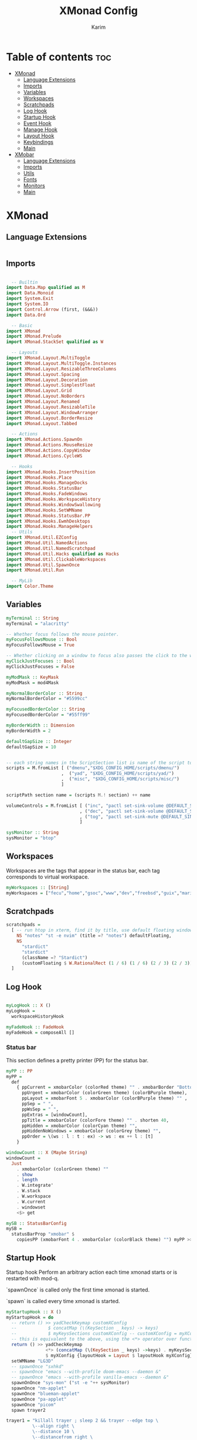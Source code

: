 #+title: XMonad Config
#+author: Karim
#+property: header-args :tangle src/xmonad.hs

* Table of contents :toc:
- [[#xmonad][XMonad]]
  - [[#language-extensions][Language Extensions]]
  - [[#imports][Imports]]
  - [[#variables][Variables]]
  - [[#workspaces][Workspaces]]
  - [[#scratchpads][Scratchpads]]
  - [[#log-hook][Log Hook]]
  - [[#startup-hook][Startup Hook]]
  - [[#event-hook][Event Hook]]
  - [[#manage-hook][Manage Hook]]
  - [[#layout-hook][Layout Hook]]
  - [[#keybindings][Keybindings]]
  - [[#main][Main]]
- [[#xmobar][XMobar]]
  - [[#language-extensions-1][Language Extensions]]
  - [[#imports-1][Imports]]
  - [[#utils][Utils]]
  - [[#fonts][Fonts]]
  - [[#monitors][Monitors]]
  - [[#main-1][Main]]

* XMonad
[[file:./xmonad.png]]

** Language Extensions
#+begin_src haskell

#+end_src

** Imports
#+begin_src haskell

  -- Builtin
import Data.Map qualified as M
import Data.Monoid
import System.Exit
import System.IO
import Control.Arrow (first, (&&&))
import Data.Ord

  -- Basic
import XMonad
import XMonad.Prelude
import XMonad.StackSet qualified as W

  -- Layouts
import XMonad.Layout.MultiToggle
import XMonad.Layout.MultiToggle.Instances
import XMonad.Layout.ResizableThreeColumns
import XMonad.Layout.Spacing
import XMonad.Layout.Decoration
import XMonad.Layout.SimplestFloat
import XMonad.Layout.Grid
import XMonad.Layout.NoBorders
import XMonad.Layout.Renamed
import XMonad.Layout.ResizableTile
import XMonad.Layout.WindowArranger
import XMonad.Layout.BorderResize
import XMonad.Layout.Tabbed

  -- Actions
import XMonad.Actions.SpawnOn
import XMonad.Actions.MouseResize
import XMonad.Actions.CopyWindow
import XMonad.Actions.CycleWS

  -- Hooks
import XMonad.Hooks.InsertPosition
import XMonad.Hooks.Place
import XMonad.Hooks.ManageDocks
import XMonad.Hooks.StatusBar
import XMonad.Hooks.FadeWindows
import XMonad.Hooks.WorkspaceHistory
import XMonad.Hooks.WindowSwallowing
import XMonad.Hooks.SetWMName
import XMonad.Hooks.StatusBar.PP
import XMonad.Hooks.EwmhDesktops
import XMonad.Hooks.ManageHelpers
  -- Utils
import XMonad.Util.EZConfig
import XMonad.Util.NamedActions
import XMonad.Util.NamedScratchpad
import XMonad.Util.Hacks qualified as Hacks
import XMonad.Util.ClickableWorkspaces
import XMonad.Util.SpawnOnce
import XMonad.Util.Run

  -- MyLib
import Color.Theme
#+end_src


** Variables
#+begin_src haskell
myTerminal :: String
myTerminal = "alacritty"

-- Whether focus follows the mouse pointer.
myFocusFollowsMouse :: Bool
myFocusFollowsMouse = True

-- Whether clicking on a window to focus also passes the click to the window
myClickJustFocuses :: Bool
myClickJustFocuses = False

myModMask :: KeyMask
myModMask = mod4Mask

myNormalBorderColor :: String
myNormalBorderColor = "#5599cc"

myFocusedBorderColor :: String
myFocusedBorderColor = "#55ff99"

myBorderWidth :: Dimension
myBorderWidth = 2

defaultGapSize :: Integer
defaultGapSize = 10


-- each string names in the ScriptSection list is name of the script to be called for action
scripts = M.fromList [ ("dmenu","$XDG_CONFIG_HOME/scripts/dmenu/")
                     ,  ("yad", "$XDG_CONFIG_HOME/scripts/yad/")
                     ,  ("misc", "$XDG_CONFIG_HOME/scripts/misc/")
                     ]

scriptPath section name = (scripts M.! section) ++ name

volumeControls = M.fromList [ ("inc", "pactl set-sink-volume @DEFAULT_SINK@ +1000")
                            , ("dec", "pactl set-sink-volume @DEFAULT_SINK@ -1000")
                            , ("tog", "pactl set-sink-mute @DEFAULT_SINK@ toggle")
                            ]

sysMonitor :: String
sysMonitor = "btop"
#+end_src


** Workspaces
Workspaces are the tags that appear in the status bar, each tag corresponds to virtual workspace.
#+begin_src haskell
myWorkspaces :: [String]
myWorkspaces = ["fecu","home","gsoc","www","dev","freebsd","guix","mariadb","sys-mon"] --map show [1..9::Int]

#+end_src


** Scratchpads
#+begin_src haskell
scratchpads =
  [ -- run htop in xterm, find it by title, use default floating window placement
    NS "notes" "st -e nvim" (title =? "notes") defaultFloating,
    NS
      "stardict"
      "stardict"
      (className =? "Stardict")
      (customFloating $ W.RationalRect (1 / 6) (1 / 6) (2 / 3) (2 / 3))
  ]

#+end_src


** Log Hook
#+begin_src haskell

myLogHook :: X ()
myLogHook =
  workspaceHistoryHook

myFadeHook :: FadeHook
myFadeHook = composeAll []

#+end_src

*** Status bar
This section defines a pretty printer (PP) for the status bar.

#+begin_src haskell
myPP :: PP
myPP =
  def
    { ppCurrent = xmobarColor (colorRed theme) "" . xmobarBorder "Bottom" (colorRed theme) 0  ,
      ppUrgent = xmobarColor (colorGreen theme) (colorBPurple theme),
      ppLayout = xmobarFont 5 . xmobarColor (colorBPurple theme) "" ,
      ppSep = " ",
      ppWsSep = " ",
      ppExtras = [windowCount],
      ppTitle = xmobarColor (colorFore theme) "" . shorten 40,
      ppHidden = xmobarColor (colorCyan theme) "",
      ppHiddenNoWindows = xmobarColor (colorGrey theme) "",
      ppOrder = \(ws : l : t : ex) -> ws : ex ++ l : [t]
    }

windowCount :: X (Maybe String)
windowCount =
  Just
    . xmobarColor (colorGreen theme) ""
    . show
    . length
    . W.integrate'
    . W.stack
    . W.workspace
    . W.current
    . windowset
    <$> get

mySB :: StatusBarConfig
mySB =
  statusBarProp "xmobar" $
    copiesPP (xmobarFont 4 . xmobarColor (colorBlack theme) "") myPP >>= clickablePP

#+end_src


** Startup Hook
Startup hook
Perform an arbitrary action each time xmonad starts or is restarted with mod-q.

`spawnOnce` is called only the first time xmonad is started.

`spawn` is called every time xmonad is started.
#+begin_src haskell
myStartupHook :: X ()
myStartupHook = do
  -- return () >> yadCheckKeymap customXConfig
  --            $ concatMap (\(KeySection _ keys) -> keys)
  --            $ myKeysSections customXConfig -- customXConfig = myXConfig {layoutHook = Layout $ layoutHook myXConfig}
  -- this is equivalent to the above, using the <*> operator over functions, which acts as the `S` combinator.
  return () >> yadCheckKeymap
               <*> (concatMap (\(KeySection _ keys) ->keys) . myKeysSections)
               $ myXConfig {layoutHook = Layout $ layoutHook myXConfig}
  setWMName "LG3D"
  -- spawnOnce "sxhkd"
  -- spawnOnce "emacs --with-profile doom-emacs --daemon &"
  -- spawnOnce "emacs --with-profile vanilla-emacs --daemon &"
  spawnOnOnce "sys-mon" ("st -e "++ sysMonitor)
  spawnOnce "nm-applet"
  spawnOnce "blueman-applet"
  spawnOnce "pa-applet"
  spawnOnce "picom"
  spawn trayer2

trayer1 = "killall trayer ; sleep 2 && trayer --edge top \
          \--align right \
          \--distance 10 \
          \--distancefrom right \
          \--distance 5 \
          \--distancefrom top \
          \--widthtype request \
          \--padding 6 \
          \--SetDockType true \
          \--SetPartialStrut false \
          \--expand true \
          \--transparent true \
          \--alpha 0 \
          \--tint "
        ++ trayer1Color
        ++ " --height 25"
trayer2 = "killall stalonetray ; sleep 2 && stalonetray \
          \--sticky true \
          \--dockapp-mode none \
          \--icon-size 24 \
          \--grow-gravity E \
          \--icon-gravity SE \
          \--kludges force_icons_size \
          \--window-type dock \
          \--geometry 1x1-15+5 \
          \--background " ++ trayer2Color
trayer1Color = "0x" ++ tail (colorBack theme)
trayer2Color = show $ colorBack theme
#+end_src


** Event Hook
Defines a custom handler function for X Events. The function should return (All True) if the default handler is to be run afterwards.

#+begin_src haskell
myEventHook :: Event -> X All
myEventHook =
  composeAll
    [ Hacks.windowedFullscreenFixEventHook
    , swallowEventHook (className =? "Alacritty" <||> className =? "Termite") (return True)
    , stalonetrayAboveXmobarEventHook
    , stalonetrayPaddingXmobarEventHook
    ]
stalonetrayAboveXmobarEventHook = Hacks.trayAbovePanelEventHook (className =? "stalonetray") (appName =? "xmobar")
stalonetrayPaddingXmobarEventHook = Hacks.trayPaddingXmobarEventHook (className =? "stalonetray") "_XMONAD_STRAYPAD"
#+end_src


** Manage Hook
Execute arbitrary actions and WindowSet manipulations when managing
a new window. You can use this to, for example, always float a
particular program, or have a client always appear on a particular
workspace.

To find the property name associated with a program, use
> xprop | grep WM_CLASS
and click on the client you're interested in.

To match on the WM_NAME, you can use 'title' in the same way that
'className' and 'resource' are used below.

#+begin_src haskell
myManageHook :: Query (Endo WindowSet)
myManageHook =
  composeAll
    [ manageSpawn
    , insertPosition Below Newer
    , namedScratchpadManageHook scratchpads
    , className =? "jetbrains-idea-ce"  --> doFloat
    , className =? "dialog"             --> doFloat
    , className =? "download"           --> doFloat
    , className =? "notification"       --> doFloat
    , className =? "Xmessage"           --> doFloat
    , className =? "Yad"                --> doCenterFloat
    -- The following line causes the trayer (stalonetray) to hide on <toggleStruts>
    -- and on full screen events
    , className =? "stalonetray"
      <||> className =? "trayer"
      <||> className =? "panel"         --> doLower
    , placeHook $ withGaps (16, 16, 16, 16) (smart (0.5, 0.5))
    ]

#+end_src

#+RESULTS:
: <interactive>:20:5: error: parse error on input ‘]’


** Layout Hook

#+begin_src haskell
mySpacing :: Integer -> Integer -> l a -> ModifiedLayout Spacing l a
mySpacing i j = spacingRaw False (Border i i i i) True (Border j j j j) True

resizableTiled = renamed [Replace "tall"]
               $ mySpacing defaultGapSize defaultGapSize
               $ ResizableTall 1 (3 / 100) (1 / 2) []

threeColMid = renamed [Replace "threeColMid"]
            $ mySpacing defaultGapSize defaultGapSize
            $ ResizableThreeColMid 1 (3 / 100) (1 / 2) []

threeCol = renamed [Replace "threeCol"]
            $ mySpacing defaultGapSize defaultGapSize
            $ ResizableThreeCol 1 (3 / 100) (1 / 2) []
tabLayout = renamed [Replace "tabs"]
          $ tabbed shrinkText tabLayoutTheme

grid = renamed [Replace "grid"] $ mySpacing defaultGapSize defaultGapSize Grid

full = renamed [Replace "monocle"] $ mySpacing defaultGapSize defaultGapSize Full

myFloat = renamed [Replace "float"]
        . mouseResize
        . borderResize
        . windowArrangeAll
        $ simplestFloat

myLayout = avoidStruts
         . smartBorders
         . mkToggle (NOBORDERS ?? FULL ?? EOT)
         . mkToggle (single MIRROR) $ lll -- . avoidStruts lll
  where
    lll =
            resizableTiled
        ||| threeCol
        ||| threeColMid
        ||| tabLayout
        ||| grid
        ||| full
        ||| myFloat

tabLayoutTheme :: Theme
tabLayoutTheme = def { activeColor = colorBlue theme
                     , inactiveColor = colorGrey theme
                     , activeTextColor = colorFore theme
                     , inactiveTextColor = colorFore theme
                     , fontName = "xft:Ubuntu:bold"
                     , inactiveBorderWidth = 0
                     , activeBorderWidth = 0
                     , urgentBorderWidth = 0
                     , decoHeight = 30
                     }

#+end_src


** Keybindings
To view a list of keybindings, press "M-F1".
*** KeyMap
#+begin_src haskell
data KeySection = KeySection String {-Title-} [(String,NamedAction)] {- keys -}

myKeysSections :: XConfig Layout -> [KeySection]
myKeysSections conf =
  [ KeySection "XMonad Controls"
               [ ("M-q"          , addName "\tRestart XMonad"                $ sbCleanupHook mySB >> spawn "xmonad --restart")
               , ("M-r"          , addName "\tRecompile XMonad"              $ spawn "xmonad --recompile")
               , ("M-S-c"        , addName "\tKill the focused application"  $ kill1)
               , ("M-S-q"        , addName "\tExit XMonad"                   $ io exitSuccess)
               , ("M-S-r"        , addName "\tRefresh XMonad"                $ refresh)
               , ("M-S-b"        , addName "\tShow/Hide status bar"          $ sendMessage ToggleStruts)
               ]
  , KeySection "Dmenu & YAD Scripts"
               [ ("M-<Space>"    , addName "\tDmenu app launcher"            $ spawn $ scriptPath "dmenu" "run-recent" )
               , ("M-d c"        , addName "\tChange color theme"            $ spawn $ scriptPath "dmenu" "theme" )
               , ("M-d x"        , addName "\tExit prompt "                  $ spawn $ scriptPath "dmenu" "poweropts")
               , ("M-d p"        , addName "\tPdf history"                   $ spawn $ scriptPath "dmenu" "pdfhist")
               , ("M-d d"        , addName "\tDictionary:word meaning"       $ spawn $ scriptPath "yad"   "dictionary")
               , ("M-d u"        , addName "\tSystem Update"                 $ spawn $ scriptPath "yad"   "update")
               , ("M-d s"        , addName "\tScreenshot"                    $ spawn $ scriptPath "dmenu" "screenshot")
               , ("M-p"          , addName "\tPassmenu"                      $ spawn $ scriptPath "dmenu" "pass")
               ]
  , KeySection "Applications"
               [ ("M-<Return>" , addName ("\tOpen a new terminal ("++myTerminal++")") $ spawn (terminal conf))
               , ("M-e d"        , addName "\tLaunch Doom Emacs"                        $ spawn $ scriptPath "misc" "doom")
               , ("M-e v"        , addName "\tLaunch vanilla Emacs"                     $ spawn $ scriptPath "misc" "vanilla")
               ]
  , KeySection "Layout Controls"
               [ ("M-S-<Tab>"    , addName "\tReset the window layout"             $ setLayout $ layoutHook conf)
               , ("M-<Tab>"      , addName "\tNext layout"                         $ sendMessage NextLayout)
               , ("M-S-m"        , addName "\tRotate layout by 90 degrees"         $ sendMessage $ Toggle MIRROR)
               , ("M-t s"        , addName "\tToggle gaps"                         $ toggleSpaces)
               , ("M-t b"        , addName "\tToggle borders"                      $ sendMessage $ Toggle NOBORDERS)
               , ("M-s"          , addName "\tSink a floating window"              $ withFocused $ windows . W.sink)
               , ("M-,"          , addName "\tIncrease windows in the master pane" $ sendMessage (IncMasterN 1))
               , ("M-."          , addName "\tDecrease windows in the master pane" $ sendMessage (IncMasterN (-1)))
               , ("M-S-n"        , addName "\tOpen a scratchpad"                   $ namedScratchpadAction scratchpads "notes")
               ]
  , KeySection "Window Controls"
               [ ("M-C-a"        , addName "\tCopy the focused window to all workspaces" $ windows copyToAll)
               , ("M-S-a"        , addName "\tKill all copies of the focused window"     $ killAllOtherCopies)
               , ("M-k"          , addName "\tFocus the next window"                     $ windows W.focusDown)
               , ("M-j"          , addName "\tFocus the previous window"                 $ windows W.focusUp)
               , ("M-S-<Return>"   , addName "\tSwap the focused window with the master window"   $ windows W.swapMaster)
               , ("M-S-k"        , addName "\tSwap the focused window with the next window"     $ windows W.swapDown)
               , ("M-S-j"        , addName "\tSwap the focused window with the previous window" $ windows W.swapUp)
               , ("M-h"          , addName "\tShrink window"       $ sendMessage Shrink)
               , ("M-l"          , addName "\tExpand window"       $ sendMessage Expand)
               , ("M-S-l"        , addName "\tMirrorShrink window" $ sendMessage MirrorShrink)
               , ("M-S-h"        , addName "\tMirrorExpand window" $ sendMessage MirrorExpand)
               , ("M-S-<Right>"  , addName "\tShift window to next workspace"             $ shiftToNext)
               , ("M-S-<Left>"   , addName "\tShift window to prev workspace"             $ shiftToPrev)
               , ("M-C-<Right>"  , addName "\tShift window to next workspace, then goto"  $ shiftToNext >> nextWS)
               , ("M-C-<Left>"   , addName "\tShift window to prev workspace, then goto"  $ shiftToPrev >> prevWS)
               ]
  , KeySection "Floating Layouts Controls"
               [ ("M-M1-<Left>"  , addName "\tMove window left by 10 pixels"      $ sendMessage (MoveLeft 10))
               , ("M-M1-<Right>" , addName "\tMove window right by 10 pixels"     $ sendMessage (MoveRight 10))
               , ("M-M1-<Down>"  , addName "\tMove window down by 10 pixels"      $ sendMessage (MoveDown 10))
               , ("M-M1-<Up>"    , addName "\tMove window up by 10 pixels"        $ sendMessage (MoveUp 10))
               , ("M1-C-<Left>"  , addName "\tExpand the left edge by 5 pixels"   $ sendMessage (IncreaseLeft 5))
               , ("M1-C-<Right>" , addName "\tExpand the right edge by 5 pixels"  $ sendMessage (IncreaseRight 5))
               , ("M1-C-<Down>"  , addName "\tExpand the bottom edge by 5 pixels" $ sendMessage (IncreaseDown 5))
               , ("M1-C-<Up>"    , addName "\tExpand the top edge by 5 pixels"    $ sendMessage (IncreaseUp 5))
               , ("M1-S-<Left>"  , addName "\tShrink the left edge by 5 pixels"   $ sendMessage (DecreaseLeft 5))
               , ("M1-S-<Right>" , addName "\tShrink the right edge by 5 pixels"  $ sendMessage (DecreaseRight 5))
               , ("M1-S-<Down>"  , addName "\tShrink the bottom edge by 5 pixels" $ sendMessage (DecreaseDown 5))
               , ("M1-S-<Up>"    , addName "\tShrink the top edge by 5 pixels"    $ sendMessage (DecreaseUp 5))
               ]
  , KeySection "Workspace Controls"
               [ ("M-<Right>"    , addName "\tGoto next workspace"                $ nextWS)
               , ("M-<Left>"     , addName "\tGoto previous workspace"            $ prevWS)
               , ("M-1"          , addName ("\tGoto workspace 1")                 $ windows $ W.greedyView $ ws !! 0)
               , ("M-2"          , addName ("\tGoto workspace 2")                 $ windows $ W.greedyView $ ws !! 1)
               , ("M-3"          , addName ("\tGoto workspace 3")                 $ windows $ W.greedyView $ ws !! 2)
               , ("M-4"          , addName ("\tGoto workspace 4")                 $ windows $ W.greedyView $ ws !! 3)
               , ("M-5"          , addName ("\tGoto workspace 5")                 $ windows $ W.greedyView $ ws !! 4)
               , ("M-6"          , addName ("\tGoto workspace 6")                 $ windows $ W.greedyView $ ws !! 5)
               , ("M-7"          , addName ("\tGoto workspace 7")                 $ windows $ W.greedyView $ ws !! 6)
               , ("M-8"          , addName ("\tGoto workspace 8")                 $ windows $ W.greedyView $ ws !! 7)
               , ("M-9"          , addName ("\tGoto workspace 9")                 $ windows $ W.greedyView $ ws !! 8)
               , ("M-S-1"        , addName ("\tShift window to workspace 1")      $ windows $ W.shift $ ws !! 0)
               , ("M-S-2"        , addName ("\tShift window to workspace 2")      $ windows $ W.shift $ ws !! 1)
               , ("M-S-3"        , addName ("\tShift window to workspace 3")      $ windows $ W.shift $ ws !! 2)
               , ("M-S-4"        , addName ("\tShift window to workspace 4")      $ windows $ W.shift $ ws !! 3)
               , ("M-S-5"        , addName ("\tShift window to workspace 5")      $ windows $ W.shift $ ws !! 4)
               , ("M-S-6"        , addName ("\tShift window to workspace 6")      $ windows $ W.shift $ ws !! 5)
               , ("M-S-7"        , addName ("\tShift window to workspace 7")      $ windows $ W.shift $ ws !! 6)
               , ("M-S-8"        , addName ("\tShift window to workspace 8")      $ windows $ W.shift $ ws !! 7)
               , ("M-S-9"        , addName ("\tShift window to workspace 9")      $ windows $ W.shift $ ws !! 8)
               , ("M-C-1"        , addName ("\tCopy window to workspace 1")       $ windows $ copy $ ws !! 0)
               , ("M-C-2"        , addName ("\tCopy window to workspace 2")       $ windows $ copy $ ws !! 1)
               , ("M-C-3"        , addName ("\tCopy window to workspace 3")       $ windows $ copy $ ws !! 2)
               , ("M-C-4"        , addName ("\tCopy window to workspace 4")       $ windows $ copy $ ws !! 3)
               , ("M-C-5"        , addName ("\tCopy window to workspace 5")       $ windows $ copy $ ws !! 4)
               , ("M-C-6"        , addName ("\tCopy window to workspace 6")       $ windows $ copy $ ws !! 5)
               , ("M-C-7"        , addName ("\tCopy window to workspace 7")       $ windows $ copy $ ws !! 6)
               , ("M-C-8"        , addName ("\tCopy window to workspace 8")       $ windows $ copy $ ws !! 7)
               , ("M-C-9"        , addName ("\tCopy window to workspace 9")       $ windows $ copy $ ws !! 8)
               ]
  , KeySection "Gap Controls"
               [ ("M-g i"        , addName "\tIncrease gap size by 5 pixels"      $ incScreenWindowSpacing 5)
               , ("M-g d"        , addName "\tdecrease gap size by 5 pixels"      $ decScreenWindowSpacing 5)
               , ("M-g r"        , addName "\tReset gap size to `defaultGapSize`" $ setScreenWindowSpacing 10)
               ]
  , KeySection "Fn Keys and Others"
               [ ("<XF86AudioRaiseVolume>"     , addName "\tInc Volume"          $ spawn $ volumeControls M.! "inc")
               , ("<XF86AudioLowerVolume>"     , addName "\tDec Volume"          $ spawn $ volumeControls M.! "dec")
               , ("<XF86AudioMute>"            , addName "\tToggle Volume"       $ spawn $ volumeControls M.! "tog")
               , ("<XF86MonBrightnessUp>"      , addName "\tInc Brightness"      $ spawn "light -A 10")
               , ("<XF86MonBrightnessDown>"    , addName "\tInc Brightness"      $ spawn "light -U 10")
               , ("M-<Print>"                  , addName "\tTake a Screnshot"    $ spawn "maim -u ~/Pictures/Screenshots/\"$(date)\".png")
               , ("<XF86AudioPlay>"            , addName "\tResume/Pause"        $ spawn "mocp --toggle-pause"    )
               ]
  ]
     where
          ws = workspaces conf

myKeys conf = concatMap (\(KeySection title keys) -> subTitle title keys) (myKeysSections conf)
      where
        subTitle str keys = (subtitle str) : mkNamedKeymap conf keys



toggleSpaces :: X ()
toggleSpaces = toggleScreenSpacingEnabled >> toggleWindowSpacingEnabled

myMouseBindings :: XConfig l -> M.Map (KeyMask, Button) (Window -> X ())
myMouseBindings XConfig {XMonad.modMask = modm} =
  M.fromList
    [ ((modm, button1)                 , \w -> focus w >> mouseMoveWindow w >> windows W.shiftMaster )
    , ((modm .|. controlMask, button1) , \w -> focus w >> windows W.shiftMaster)
    , ((modm .|. shiftMask, button1)   , \w -> focus w >> mouseResizeWindow w >> windows W.shiftMaster)
    ]
#+end_src

#+RESULTS:
: <interactive>:129:5: error: parse error on input ‘]’

*** Utility Functions
#+begin_src haskell
yad = "yad --undecorated --no-buttons --text-info --text-align=left --fontname=\"Hack 12\" --fore="
    ++ colorBBlue theme ++ " --back=" ++ colorBlack theme ++ " --geometry=1400x800"

pipeToYad str = do
            yadPipe <- spawnPipe yad
            hPutStrLn yadPipe str
            hClose yadPipe
            return ()


yadShowKeymaps x = addName "Show Keybindings" . io . pipeToYad . unlines . showKm $ x

yadCheckKeymap conf km = warn (doKeymapCheck conf km)
  where warn ([],[])   = return ()
        warn (bad,dup) = io . pipeToYad $ "Warning:\n"
                            ++ msg "bad" bad ++ "\n"
                            ++ msg "duplicate" dup
        msg _ [] = ""
        msg m xs = m ++ " keybindings detected: " ++ showBindings xs
        showBindings = unwords . map (("\""++) . (++"\""))

doKeymapCheck conf km = (bad,dups)
  where ks = map ((readKeySequence conf &&& id) . fst) km
        bad = nub . map snd . filter (isNothing . fst) $ ks
        dups = map (snd . head)
             . filter ((>1) . length)
             . groupBy ((==) `on` fst)
             . sortBy (comparing fst)
             . map (first fromJust)
             . filter (isJust . fst)
             $ ks
#+end_src


** Main
A structure containing your configuration settings, overriding fields in the default config. Any you don't override, will use the defaults defined in xmonad/XMonad/Config.hs

#+begin_src haskell

main :: IO ()
main = do
    xmonad
      . withSB mySB
      . docks
      . ewmhFullscreen
      . ewmh
      $ addDescrKeys' ((mod4Mask, xK_F1), yadShowKeymaps) myKeys myXConfig

myXConfig = def
  { terminal = myTerminal
  , focusFollowsMouse = myFocusFollowsMouse
  , clickJustFocuses = myClickJustFocuses
  , borderWidth = myBorderWidth
  , modMask = myModMask
  , workspaces =  myWorkspaces
  , normalBorderColor = myNormalBorderColor
  , focusedBorderColor = myFocusedBorderColor
  -- , keys = myKeys
  , mouseBindings = myMouseBindings
  , layoutHook = myLayout
  , manageHook = myManageHook
  , handleEventHook = myEventHook
  , logHook = myLogHook
  , startupHook = myStartupHook
  }

#+end_src
------
* XMobar
XMobar is a status bar written in haskell and can be used as a library for creating custom status bars.
** Language Extensions
#+begin_src haskell :tangle src/xmobar.hs
{-# LANGUAGE AllowAmbiguousTypes, TypeApplications, ScopedTypeVariables #-}

#+end_src

** Imports
#+begin_src haskell :tangle src/xmobar.hs

  -- Builtin
import Text.Printf as P
import qualified Data.Map.Strict as M
import qualified Data.List as L

import Data.Maybe

  -- Basic
import Xmobar

  -- MyLib
import Color.Theme

#+end_src
** Utils
#+begin_src haskell :tangle src/xmobar.hs

box :: String -> String -> String -> Int -> (Int, Int, Int, Int) -> String
box str ty color width (mt, mb, ml, mr) =
  P.printf "<box type=%s width=%d mt=%d mb=%d ml=%d mr=%d color=%s > %s </box> " ty width mt mb ml mr color str

dtBox str ty color = box str ty color 3 (0,0,0,0)

colorize ::String -> String ->String
colorize color str = "<fc=" ++ color ++ ">" ++ str ++"</fc>"

fontSize :: Int->String->String
fontSize i str = "<fn="++show i++ ">"++ str ++ "</fn>"

action command str = "<action=`"++ command ++ "`>" ++ str ++"</action>"
#+end_src

** Fonts
#+begin_src haskell :tangle src/xmobar.hs
type Name = String
type Size = Int
data FontStyle = Normal | Bold | Italic | BoldItalic deriving (Eq,Ord)
instance Show FontStyle where
  show Normal = ""
  show Bold = "Bold"
  show Italic = "Italic"
  show BoldItalic = "Bold Italic"
data Font = Font Name FontStyle Size deriving (Eq,Ord,Show)

fontToString (Font name style i) = name ++ " " ++ show style ++ " " ++ show i

fontMap :: M.Map Font Int
fontMap = M.fromList $ zip
                [ Font name style size
                | name <-["Hack"]
                , size <-[8..14]
                , style <- [Normal, Bold, Italic, BoldItalic] ]
                [1..]
fontList = [ (1,"Hack Bold 14")
           , (2,"Hack Bold Italic 14")
           , (3,"Hack Bold 12")
           , (4,"Hack Bold Italic 12")
           , (5,"Hack Bold 10")
           , (6,"Hack Bold Italic 10")
           , (7,"Hack Bold 8")
           , (8,"Hack Bold Italic 8")
           , (9,"Hack 8")
           ]
#+end_src

** Monitors
#+begin_src haskell :tangle src/xmobar.hs

class MyMonitor a where
  templateString::String
  monfont::Font
  monfont = Font "Hack" BoldItalic 8
  color::String
  color = "#0088aa"
  monaction::String
  monaction = ":"

  def :: [(String, String)]
  def = []

  monitorSpecific :: [(String, String)]
  monitorSpecific  = []

  toArgs ::  [String]
  toArgs = concatMap (\(x, y) -> [x, y]) ((def @a) ++ (monitorSpecific @a) )

  monitorTemplate :: String
  monitorTemplate = P.printf "<action=`%s`><fn=%d><fc=%s>%s</fc></fn></action>"
    (monaction @a)  templateFont (color @a)  (dtBox (templateString @a) "Bottom" (color @a) )
    where
      templateFont :: Int
      templateFont = fromMaybe 1 (M.lookup (monfont @a) fontMap)

#+end_src
*** Battery
#+begin_src haskell :tangle src/xmobar.hs

data MyBattery
battery = BatteryP ["BAT1"] (toArgs @MyBattery) 360

instance MyMonitor MyBattery where
  templateString =  "%battery%"
  color = "#ee33bb"

  def =
      [ ("-t", "<acstatus><left>%"),
        ("-L", "20"),
        ("-H", "80"),
        ("-p", "3")
      ]
  monitorSpecific =
      [ ("--", ""),
        ("-i", "<fc=#0088aa>Full</fc>"), -- idle AC, fully charged
        ("-O", "\x1F50C"), -- \xf583"   -- On AC, charging
        ("-o", "<fc=#33aa55><fn=1>\xf242 </fn></fc>"),  -- off AC, discharging
        ("-p", "green"),
        ("-A", "30"),
        ("-a", "notify-send -u critical 'Battery is running out!'")
      ]

#+end_src

*** Brightness
#+begin_src haskell :tangle src/xmobar.hs

data MyBrightness
brightness = Brightness (toArgs @MyBrightness) 1

instance MyMonitor MyBrightness where
  templateString = "%bright%"
  color = "#dfaa11"
  monfont = Font "Hack" BoldItalic 10
  def =
      [ ("-t", "<bar>"),
        ("-W", "10"),
        ("-b", " "), -- \x1fb8f
        ("-f", "\x1fb39")
      ]
  monitorSpecific =
      [ ("--", ""),
        ("-D", "intel_backlight"),
        ("-C", "actual_brightness"),
        ("-M", "max_brightness")
      ]
#+end_src
*** CPU
#+begin_src haskell :tangle src/xmobar.hs
data MyCpu
cpu = MultiCpu (toArgs @MyCpu) 50
instance MyMonitor MyCpu where
  templateString = "cpu:%multicpu%"
  color = "#ff8855"
  monaction = "st -e btop"
  def =
      [ ("-t", "<total>%"),
        ("-L", "5"),
        ("-H", "50"),
        ("-l", "#ff8855"),
        ("-h", "red")
      ]
  #+end_src
*** CPUTemp
#+begin_src haskell :tangle src/xmobar.hs
data MyTemp
temperature = MultiCoreTemp (toArgs @MyTemp) 50
instance MyMonitor MyTemp where
  templateString = "%multicoretemp%"
  color = "#ff647f"
  def =
      [ ("-t", "temp:<avg>\x2103"),
        ("-L", "60"),
        ("-H", "80"),
        ("-l", "#ff647f"),
        ("-h", "red")
      ]
  monitorSpecific =
      [ ("--" , ""),
        ("--mintemp","20"),
        ("--maxtemp","100")
      ]

#+end_src
*** Memory
#+begin_src haskell :tangle src/xmobar.hs

data MyMemory
memory = Memory (toArgs @MyMemory) 20

instance MyMonitor MyMemory where
  templateString = "mem:%memory%"
  color = "#ff6600"
  monaction = "st -e btop"
  def = [("-t", "<used>mb(<usedratio>%)")]
#+end_src
*** Updates
#+begin_src haskell :tangle src/xmobar.hs
checkUpdates = Com "/bin/bash" ["-c","{ checkupdates ; yay -Qua; } | wc -l"] "updates" 36000
checkUpdatesTemplate = action "$XDG_CONFIG_HOME/scripts/yad/update"
                $ fontSize 6
                $ colorize "#ff0000"
                $ dtBox "\xf0f3 %updates% updates" "Bottom" "#ff0000"
#+end_src
*** Trayer
#+begin_src haskell :tangle src/xmobar.hs
trayer = XPropertyLog "_XMONAD_STRAYPAD"
trayerTemplate = "%_XMONAD_STRAYPAD%"
#+end_src
*** Date
#+begin_src haskell :tangle src/xmobar.hs
datetime = Date "<fc=#00d5c8>%I:%M</fc> %b %d %Y" "date" 10
dateTemplate = fontSize 6
             $ colorize "#e0a5ff"
             $ dtBox "<fn=5>\x1f551</fn> %date%" "Bottom" "#e0a5ff"
#+end_src
*** Kbd
#+begin_src haskell :tangle src/xmobar.hs
kbd = Kbd []
kbdTemplate = colorize "#ff85ac"
            $ fontSize 6
            $ dtBox "\x2328 %kbd%" "Bottom" "#ff85ac"
#+end_src
** Main
#+begin_src haskell :tangle src/xmobar.hs

main :: IO ()
main = xmobar config

config :: Config
config =
  defaultConfig
    {
      lowerOnStart = True,
      overrideRedirect = True,
      template =
        " <icon=haskell.xpm/> %UnsafeXMonadLog% }{"
        ++ checkUpdatesTemplate
        ++ monitorTemplate @MyBrightness
        ++ monitorTemplate @MyTemp
        ++ monitorTemplate @MyMemory
        ++ monitorTemplate @MyCpu
        ++ dateTemplate
        ++ kbdTemplate
        ++ monitorTemplate @MyBattery
        ++ trayerTemplate ,

      font = "Hack Bold Italic 8",
      position = TopHM 25 10 10 5 5, -- Height, left/right margins, top/down margins
      additionalFonts = map (fontToString.fst) $ L.sortOn snd $ M.toList fontMap ,--map snd fontList,
      allDesktops = True,
      alpha = 255,
      bgColor = colorBack theme,
      fgColor = colorFore theme,
      iconRoot = "/home/karim/.config/xmonad/icons",
      commands =
        [ Run UnsafeXMonadLog
        , Run memory
        , Run kbd
        , Run brightness
        , Run battery
        , Run datetime
        , Run trayer
        , Run cpu
        , Run temperature
        , Run checkUpdates
        ],
      alignSep = "}{",
      sepChar  = "%"
    }
#+end_src
